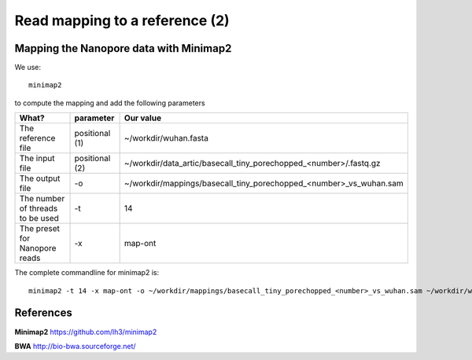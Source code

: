 
Read mapping to a reference (2)
-------------------------

Mapping the Nanopore data with Minimap2
^^^^^^^^^^^^^^^^^^^^^^^^^^^^^^^^^^^^^^^

We use::

  minimap2
  
to compute the mapping and add the following parameters

+------------------------------------------+----------------+-------------------------------------------------------------------+
| What?                                    | parameter      | Our value                                                         |
+==========================================+================+===================================================================+
| The reference file                       | positional (1) | ~/workdir/wuhan.fasta                                             |
+------------------------------------------+----------------+-------------------------------------------------------------------+
| The input file                           | positional (2) | ~/workdir/data_artic/basecall_tiny_porechopped_<number>/.fastq.gz |
+------------------------------------------+----------------+-------------------------------------------------------------------+ 
| The output file                          | -o             | ~/workdir/mappings/basecall_tiny_porechopped_<number>_vs_wuhan.sam|
+------------------------------------------+----------------+-------------------------------------------------------------------+
| The number of threads to be used         | -t             | 14                                                                |
+------------------------------------------+----------------+-------------------------------------------------------------------+
| The preset for Nanopore reads            | -x             | map-ont                                                           |
+------------------------------------------+----------------+-------------------------------------------------------------------+

The complete commandline for minimap2 is::

  minimap2 -t 14 -x map-ont -o ~/workdir/mappings/basecall_tiny_porechopped_<number>_vs_wuhan.sam ~/workdir/wuhan.fasta ~/workdir/data_artic/basecall_tiny_porechopped_<number>/.fastq.gz


References
^^^^^^^^^^

**Minimap2** https://github.com/lh3/minimap2

**BWA** http://bio-bwa.sourceforge.net/
